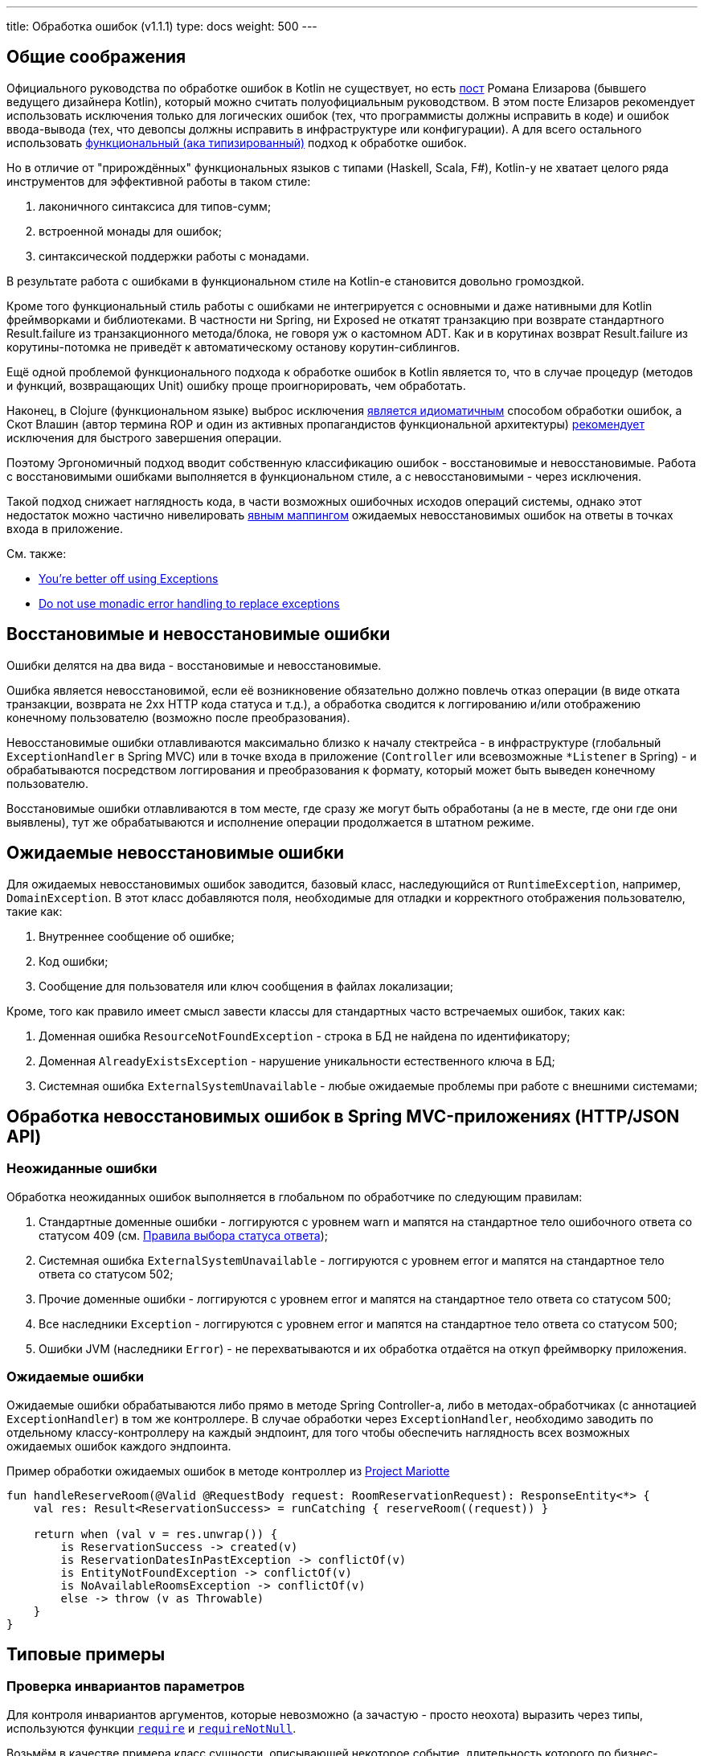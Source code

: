 ---
title: Обработка ошибок (v1.1.1)
type: docs
weight: 500
---

:source-highlighter: rouge
:rouge-theme: github
:icons: font
:toc:
:sectanchors:

== Общие соображения

Официального руководства по обработке ошибок в Kotlin не существует, но есть https://elizarov.medium.com/kotlin-and-exceptions-8062f589d07[пост] Романа Елизарова (бывшего ведущего дизайнера Kotlin), который можно считать полуофициальным руководством.
В этом посте Елизаров рекомендует использовать исключения только для логических ошибок (тех, что программисты должны исправить в коде) и ошибок ввода-вывода (тех, что девопсы должны исправить в инфраструктуре или конфигурации).
А для всего остального использовать link:++{{<ref "/docs/terminology/functional-error-handling">}}++[ функциональный (ака типизированный)] подход к обработке ошибок.

Но в отличие от "прирождённых" функциональных языков с типами (Haskell, Scala, F#), Kotlin-у не хватает целого ряда инструментов для эффективной работы в таком стиле:

. лаконичного синтаксиса для типов-сумм;
. встроенной монады для ошибок;
. синтаксической поддержки работы с монадами.

В результате работа с ошибками в функциональном стиле на Kotlin-е становится довольно громоздкой.

Кроме того функциональный стиль работы с ошибками не интегрируется с основными и даже нативными для Kotlin фреймворками и библиотеками.
В частности ни Spring, ни Exposed не откатят транзакцию при возврате стандартного Result.failure из транзакционного метода/блока, не говоря уж о кастомном ADT.
Как и в корутинах возврат Result.failure из корутины-потомка не приведёт к автоматическому останову корутин-сиблингов.

Ещё одной проблемой функционального подхода к обработке ошибок в Kotlin является то, что в случае процедур (методов и функций, возвращающих Unit) ошибку проще проигнорировать, чем обработать.

Наконец, в Clojure (функциональном языке) выброс исключения https://www.daveliepmann.com/articles/idiomatic-clojure-errors.html[является идиоматичным] способом обработки ошибок, а Скот Влашин (автор термина ROP и один из активных пропагандистов функциональной архитектуры) https://fsharpforfunandprofit.com/posts/against-railway-oriented-programming/[рекомендует] исключения для быстрого завершения операции.

Поэтому Эргономичный подход вводит собственную классификацию ошибок - восстановимые и невосстановимые.
Работа с восстановимыми ошибками выполняется в функциональном стиле, а с невосстановимыми - через исключения.

Такой подход снижает наглядность кода, в части возможных ошибочных исходов операций системы, однако этот недостаток можно частично нивелировать <<Ожидаемые ошибки,явным маппингом>> ожидаемых невосстановимых ошибок на ответы в точках входа в приложение.

См. также:

* https://eiriktsarpalis.wordpress.com/2017/02/19/youre-better-off-using-exceptions/[You’re better off using Exceptions]
* https://learn.microsoft.com/en-us/dotnet/fsharp/style-guide/conventions#do-not-use-monadic-error-handling-to-replace-exceptions[Do not use monadic error handling to replace exceptions]

== Восстановимые и невосстановимые ошибки

Ошибки делятся на два вида - восстановимые и невосстановимые.

Ошибка является невосстановимой, если её возникновение обязательно должно повлечь отказ операции (в виде отката транзакции, возврата не 2хх HTTP кода статуса и т.д.), а обработка сводится к логгированию и/или отображению конечному пользователю (возможно после преобразования).

Невосстановимые ошибки отлавливаются максимально близко к началу стектрейса - в инфраструктуре (глобальный `ExceptionHandler` в Spring MVC) или в точке входа в приложение (`Controller` или всевозможные `*Listener` в Spring) - и обрабатываются посредством логгирования и преобразования к формату, который может быть выведен конечному пользователю.

Восстановимые ошибки отлавливаются в том месте, где сразу же могут быть обработаны (а не в месте, где они где они выявлены), тут же обрабатываются и исполнение операции продолжается в штатном режиме.

== Ожидаемые невосстановимые ошибки

Для ожидаемых невосстановимых ошибок заводится, базовый класс, наследующийся от `RuntimeException`, например, `DomainException`.
В этот класс добавляются поля, необходимые для отладки и корректного отображения пользователю, такие как:

. Внутреннее сообщение об ошибке;
. Код ошибки;
. Сообщение для пользователя или ключ сообщения в файлах локализации;

Кроме, того как правило имеет смысл завести классы для стандартных часто встречаемых ошибок, таких как:

. Доменная ошибка `ResourceNotFoundException` - строка в БД не найдена по идентификатору;
. Доменная `AlreadyExistsException` - нарушение уникальности естественного ключа в БД;
. Системная ошибка `ExternalSystemUnavailable` - любые ожидаемые проблемы при работе с внешними системами;

== Обработка невосстановимых ошибок в Spring MVC-приложениях (HTTP/JSON API)

=== Неожиданные ошибки

Обработка неожиданных ошибок выполняется в глобальном по обработчике по следующим правилам:

. Стандартные доменные ошибки - логгируются с уровнем warn и мапятся на стандартное тело ошибочного ответа со статусом 409 (см. link:++{{<ref "/docs/patterns/http-json-api/status-code-choosing">}}++[Правила выбора статуса ответа]);
. Системная ошибка `ExternalSystemUnavailable` - логгируются с уровнем error и мапятся на стандартное тело ответа со статусом 502;
. Прочие доменные ошибки - логгируются с уровнем error и мапятся на стандартное тело ответа со статусом 500;
. Все наследники `Exception` - логгируются с уровнем error и мапятся на стандартное тело ответа со статусом 500;
. Ошибки JVM (наследники `Error`) - не перехватываются и их обработка отдаётся на откуп фреймворку приложения.

=== Ожидаемые ошибки

Ожидаемые ошибки обрабатываются либо прямо в методе Spring Controller-а, либо в методах-обработчиках (с аннотацией `ExceptionHandler`) в том же контроллере.
В случае обработки через `ExceptionHandler`, необходимо заводить по отдельному классу-контроллеру на каждый эндпоинт, для того чтобы обеспечить наглядность всех возможных ожидаемых ошибок каждого эндпоинта.

.Пример обработки ожидаемых ошибок в методе контроллер из https://github.com/ergonomic-code/Project-Mariotte/blob/master/src/main/kotlin/mariotte/apps/guest/reservations/ReservationsController.kt#L61[Project Mariotte]
[source,kotlin]
----
fun handleReserveRoom(@Valid @RequestBody request: RoomReservationRequest): ResponseEntity<*> {
    val res: Result<ReservationSuccess> = runCatching { reserveRoom((request)) } 

    return when (val v = res.unwrap()) {
        is ReservationSuccess -> created(v)
        is ReservationDatesInPastException -> conflictOf(v) 
        is EntityNotFoundException -> conflictOf(v)
        is NoAvailableRoomsException -> conflictOf(v)
        else -> throw (v as Throwable)
    }
}
----

== Типовые примеры

=== Проверка инвариантов параметров

Для контроля инвариантов аргументов, которые невозможно (а зачастую - просто неохота) выразить через типы, используются функции https://kotlinlang.org/api/core/kotlin-stdlib/kotlin/require.html[`require`] и https://kotlinlang.org/api/core/kotlin-stdlib/kotlin/require-not-null.html[`requireNotNull`].

Возьмём в качестве примера класс сущности, описывающей некоторое событие, длительность которого по бизнес-правилам не должна превышать 24 часа.

Т.к. экземпляры этого класса создаются на основе данных из БД, а данные в БД технически могут быть модифицированы в обход приложения и его валидаций, то технически в системе может появиться объект, который нарушает инвариант длительности события.
Для предотвращения появления таких объектов, можно в блок инициализации класса события добавить проверку:

[source,kotlin]
----
data class Appointment(
    val duration: Duration
) {

    init {
        require(duration.toHours() <= 24) { "Appointment duration must be less or equal than 24 hours" }
    }

}
----

=== Проверка инвариантов состояния объекта

Для контроля инвариантов состояния объекта, которые невозможно (а зачастую - просто неохота) выразить через типы или API, используются функции https://kotlinlang.org/api/core/kotlin-stdlib/kotlin/require.html[`check`] и https://kotlinlang.org/api/core/kotlin-stdlib/kotlin/require-not-null.html[`checkNotNull`].

Возьмём в качестве примера функцию аутентификации приложения во внешней системе, которая должна вернуть токен с определённой ролью, для того чтобы дальнейшем приложение могло использовать его для выполнения требуемых запросов.

И при том, что запрос аутентификации может быть выполнен успешно, однако возвращённый токен может не иметь требуемой роли.
В этом случае исходя из принципа fail fast и для упрощения отладки подобных проблем стоит сразу же проверить инвариант, что токен имеет требуемую роль:

[source,kotlin]
----
fun login(login: String, pass: String): Token {
    val token = httpClient.post("/auth").body(LoginRq(login, pass))
    check(token != null && token.hasRole("ADMIN"))
    return value
}
----

=== Неожиданная невосстановимая ошибка в библиотечном коде

В JVM и особенно в методах, выполняющих ввод-вывод может в любой момент вылететь неожиданная и как следствие невосстановимая ошибка - от NullPointerException, через IOException и до OutOfMemoryError.
Пытаться предвосхитить все возможные ошибки и обрабатывать их в каждом листовом методе прикладного кода бессмысленно.

Поэтому при вызове библиотечного кода, если у вас нет конкретного плана как восстановиться после конкретной ошибки, потенциальные ошибки вызова никак не обрабатываются - их обработка отдаётся на откуп глобального обработчика ошибок:

[source,kotlin]
----
fun findUserById(userId: Long) {
    // В этом вызове может вылететь любая из приведённых выше ошибок и множество других
    return usersRepo.findById(userId)
}
----

=== Перехват ожидаемой невосстановимой ошибки в библиотечном методе

В случае если в коде приложения вызывается библиотечный метод, который может выбросить ожидаемую невосстановимую ошибку, которую необходимо замапить на доменную или стандартную ошибку - такая ошибка обрабатывается блоком try-catch.

[source,kotlin]
----
fun getUser(userId: Long): User {
    return try { externalSystem.getUser(userId) }
           catch (e: HttpClientErrorException.NotFound) { 
               throw ResourceNotFoundException(e) 
            }
----

При том блок `try` должен содержать в себе только один вызов, а если требуется обработка результата - она выполняется вне его:

[source,kotlin]
----
fun getUserRoles(userId: Long): List<Roles> {
    val user = try { externalSystem.getUser(userId) }
               catch (e: HttpClientErrorException.NotFound) { 
                    throw ResourceNotFoundException(e) 
                }

    return user.roles
----

В случае, если и успешный ответ метода может привести к невосстановимой ошибке - лучше воспользоваться блоками `runCatching` и `when` и вспомогательной функцией `value` для консистентного разбора всех возможных исходов:

[source,kotlin]
----
fun Result<*>.value(): Any? = 
    if (this.isSuccess) this.getOrThrow() 
    else this.exceptionOrNull()!!

fun getUserRoles(userId: Long): List<Roles> {
    val userResult = runCatching { externalSystem.getUser(userId) }

    return when (val value = userResult.value())) {
        is User -> value.roles
        null -> throw ResourceNotFoundException()
        is IOException -> throw ExternalSystemUnavailable(value)
        else -> throw (value as Throwable)
    }
}
----

При том следует помнить, что `runCatching` перехватывает все исключения, включая наследников Error - фатальных сбоев виртуальной машины, которые не следует перехватывать.
Поэтому либо ветка `else` должна перебрасывать исключение, либо в блоке `when` должна быть отдельная ветка для переброса `Error`-ов.

=== Восстановимая ошибка в библиотечном коде

Для обработки восстановимой ошибки в библиотечном коде используется блок `runCatching` и утилита `recover<T, E>`:

[source,kotlin]
----
inline fun <T, reified E : Throwable> Result<T>.recover(body: (E) -> T): Result<T> =
    when (val ex = exceptionOrNull()) {
        is E -> success(body(ex))
        else -> this
    }

fun getUserRoles(userId: Long): List<Roles> {
    val userResult = runCatching { externalSystem.getUser(userId) }

    return userResult
              .recover<List<Roles>?, IOException> { null }
              .getOrThrow()
}
----

=== Невосстановимая ошибка в коде приложения

В случае, если код приложения сталкивается с ожидаемой невосстановимой ошибкой, то она выбрасывается исключением, наследующимся от DomainException, которое обрабатывается в контроллере или глобальном обработчике:

[source,kotlin]
----
class ReservationDatesInPastException(from: LocalDate) 
    : DomainException("Reservation dates in past: $from")

if (!ReservationRules.canAcceptAt(reservation, reservationRequestDate)) { // 3
    throw ReservationDatesInPastException(reservation.from)
}
----

=== Восстановимая ошибка в коде приложения

Совершенно точно в этом случае не используется связка throw + catch внутри кода приложения.
Вместо этого, используется один из вариантов функционального подхода к обработке ошибок.

[NOTE]
====
У меня в шести проектах за последние четыре года на 80К строк Kotlin-кода нет ни одного такого кейса.
Возможно такие кейсы встречаются только в библиотечном коде, либо в системах со сложностью бизнес-логики существенно выше среднего.
====